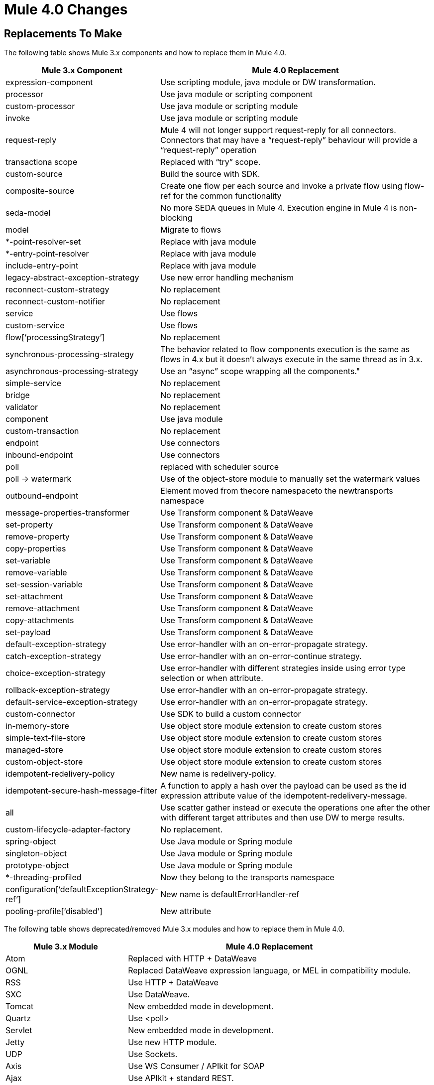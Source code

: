 = Mule 4.0 Changes
:keywords: studio, server, components, connectors, elements, palette, global elements, configuration elements

== Replacements To Make

The following table shows Mule 3.x components and how to replace them in Mule 4.0.

[%header,cols="30,70"]
|===
Mule 3.x Component| Mule 4.0 Replacement|
expression-component|Use scripting module, java module or DW transformation.|
processor|Use java module or scripting component|
custom-processor|Use java module or scripting module|
invoke|Use java module or scripting module|
request-reply|Mule 4 will not longer support request-reply for all connectors. Connectors that may have a “request-reply” behaviour will provide a “request-reply” operation|
transactiona scope|Replaced with “try” scope.|
custom-source|Build the source with SDK.|
composite-source|Create one flow per each source and invoke a private flow using flow-ref for the common functionality|
seda-model|No more SEDA queues in Mule 4. Execution engine in Mule 4 is non-blocking|
model|Migrate to flows|
*-point-resolver-set|Replace with java module|
*-entry-point-resolver|Replace with java module|
include-entry-point|Replace with java module|
legacy-abstract-exception-strategy|Use new error handling mechanism|
reconnect-custom-strategy|No replacement|
reconnect-custom-notifier|No replacement|
service|Use flows|
custom-service|Use flows|
flow[‘processingStrategy’]|No replacement|
synchronous-processing-strategy|The behavior related to flow components execution is the same as flows in 4.x but it doesn't always execute in the same thread as in 3.x.|
asynchronous-processing-strategy| Use an “async” scope wrapping all the components."|
simple-service|No replacement|
bridge|No replacement|
validator|No replacement|
component|Use java module|
custom-transaction|No replacement|
endpoint|Use connectors|
inbound-endpoint|Use connectors|
poll|replaced with scheduler source|
poll -> watermark|Use of the object-store module to manually set the watermark values|
outbound-endpoint|Element moved from thecore namespaceto the newtransports namespace|
message-properties-transformer|Use Transform component & DataWeave|
set-property|Use Transform component & DataWeave|
remove-property|Use Transform component & DataWeave|
copy-properties|Use Transform component & DataWeave|
set-variable|Use Transform component & DataWeave|
remove-variable|Use Transform component & DataWeave|
set-session-variable|Use Transform component & DataWeave|
set-attachment|Use Transform component & DataWeave|
remove-attachment|Use Transform component & DataWeave|
copy-attachments|Use Transform component & DataWeave|
set-payload|Use Transform component & DataWeave|
default-exception-strategy|Use error-handler with an on-error-propagate strategy.|
catch-exception-strategy|Use error-handler with an on-error-continue strategy.|
choice-exception-strategy|Use error-handler with different strategies inside using error type selection or when attribute.|
rollback-exception-strategy|Use error-handler with an on-error-propagate strategy.|
default-service-exception-strategy|Use error-handler with an on-error-propagate strategy.|
custom-connector|Use SDK to build a custom connector|
in-memory-store|Use object store module extension to create custom stores|
simple-text-file-store|Use object store module extension to create custom stores|
managed-store|Use object store module extension to create custom stores|
custom-object-store|Use object store module extension to create custom stores|
idempotent-redelivery-policy|New name is redelivery-policy.|
idempotent-secure-hash-message-filter|A function to apply a hash over the payload can be used as the id expression attribute value of the idempotent-redelivery-message.|
all|Use scatter gather instead or execute the operations one after the other with different target attributes and then use DW to merge results.|
custom-lifecycle-adapter-factory|No replacement.|
spring-object|Use Java module or Spring module|
singleton-object|Use Java module or Spring module|
prototype-object|Use Java module or Spring module|
*-threading-profiled|Now they belong to the transports namespace|
configuration[‘defaultExceptionStrategy-ref’]|New name is defaultErrorHandler-ref|
pooling-profile[‘disabled’]|New attribute|
|===

The following table shows deprecated/removed Mule 3.x modules and how to replace them in Mule 4.0.

[%header,cols="30,70"]
|===
Mule 3.x Module| Mule 4.0 Replacement
|Atom	| Replaced with HTTP + DataWeave
|OGNL	| Replaced DataWeave expression language, or MEL in compatibility module.
|RSS	| Use HTTP + DataWeave
|SXC	| Use DataWeave.
|Tomcat 	| New embedded mode in development.
|Quartz	| Use <poll>
|Servlet	| New embedded mode in development.
|Jetty	| Use new HTTP module.
|UDP	| Use Sockets.
|Axis	| Use WS Consumer / APIkit for SOAP
|Ajax	| Use APIkit + standard REST.
|===

== Components In Development

The following components aren't supported in the Mule 4.0-beta release and don't have a replacement, but are in development:

* *-message-info-mapping
* parse-template
* response
* username-password-filter
* idempotent-message-filter
* interceptor-stack
* *-interceptor
* *-transformer
* websphere-transaction-manager
* weblogic-transaction-manager
* jrun-transaction-mamanger
* resin-transaction-mamanger
* jndi-transaction-manager
* reconnect-notifier
* custom-transaction-manager
* *-filter

== Unsupported Components in Mule 4.0

The following components are intentionally not supported in Mule 4.0-beta:

* combine-collections-transformer
* scatter-gather[‘threading-profile’]
* async[‘processingStrategy’]
* queue-store
* custom-queue-store
* default-in-memory-queue-store
* default-persistent-queue-store
* simple-in-memory-queue-store
* file-queue-store
* queue-profile
* custom-agent
* mule[‘version’]
* exception-strategy
* custom-exception-strategy
* -s-object-store
* custom-aggregator
* custom-splitter
* custom-router
* recipient-list
* dynamic-round-robin
* dynamic-all
* dynamic first-successful
* custom-router-resolver
* *-router
* *-all-strategy
* configuration[‘useExtendedTransformations’]
* configuration[‘flowEndingWithOneWayEndpointReturnsNull’]
* configuration[enricherPropagatesSessionVariableChanges]
* until-successful

The following modules are intentionally not supported in Mule 4.0-beta:

* BPM
* Drools
* Guice
* JBoss Transactions
* jBPM
* Patterns
* XMPP
* EJB
* RMI
* Stdio
* MSMQ


== See Also

* link:/mule-user-guide/v/4.0/about-event-source[About the Event Source]
* link:/mule-user-guide/v/4.0/about-event-processors[About Event Processors]

